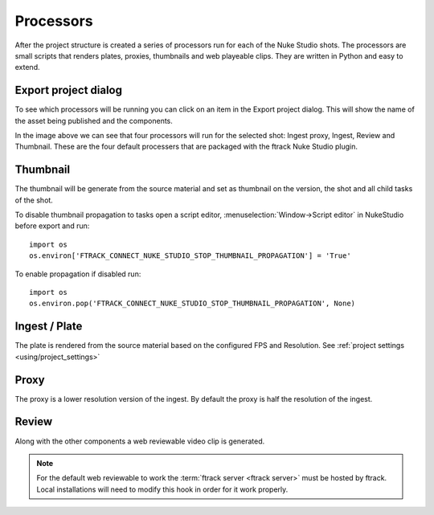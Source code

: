 ..
    :copyright: Copyright (c) 2015 ftrack

.. _using/processors:

**********
Processors
**********

After the project structure is created a series of processors run for each of
the Nuke Studio shots. The processors are small scripts that renders plates,
proxies, thumbnails and web playeable clips. They are written in Python and easy
to extend.

.. seealso::

    To learn more about developing your own custom processors please refer to
    this :ref:`article <developing/processors>`.

Export project dialog
=====================

To see which processors will be running you can click on an item in the Export
project dialog. This will show the name of the asset being published and the
components.

.. image:: /image/processors.png

In the image above we can see that four processors will run for the selected
shot: Ingest proxy, Ingest, Review and Thumbnail. These are the four default
processers that are packaged with the ftrack Nuke Studio plugin.

.. _using/processors/thumbnail:

Thumbnail
=========

The thumbnail will be generate from the source material and set as thumbnail on
the version, the shot and all child tasks of the shot.

To disable thumbnail propagation to tasks open a script editor,
:menuselection:`Window->Script editor` in NukeStudio before export and run::
    
    import os
    os.environ['FTRACK_CONNECT_NUKE_STUDIO_STOP_THUMBNAIL_PROPAGATION'] = 'True'

To enable propagation if disabled run::
    
    import os
    os.environ.pop('FTRACK_CONNECT_NUKE_STUDIO_STOP_THUMBNAIL_PROPAGATION', None)

Ingest / Plate
==============

The plate is rendered from the source material based on the configured FPS and
Resolution. See :ref:`project settings <using/project_settings>`

Proxy
=====

The proxy is a lower resolution version of the ingest. By default the proxy is 
half the resolution of the ingest.

Review
======

Along with the other components a web reviewable video clip is generated.

.. note::

    For the default web reviewable to work the
    :term:`ftrack server <ftrack server>` must be hosted by ftrack. Local
    installations will need to modify this hook in order for it work properly.
